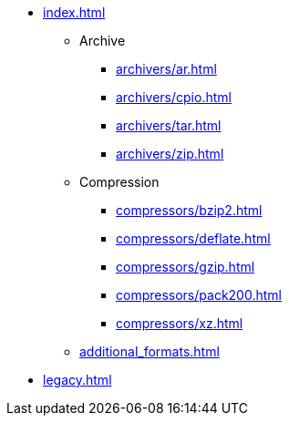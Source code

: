 * xref:index.adoc[]
** Archive
*** xref:archivers/ar.adoc[]
*** xref:archivers/cpio.adoc[]
*** xref:archivers/tar.adoc[]
*** xref:archivers/zip.adoc[]
** Compression
*** xref:compressors/bzip2.adoc[]
*** xref:compressors/deflate.adoc[]
*** xref:compressors/gzip.adoc[]
*** xref:compressors/pack200.adoc[]
*** xref:compressors/xz.adoc[]
** xref:additional_formats.adoc[]
* xref:legacy.adoc[]
